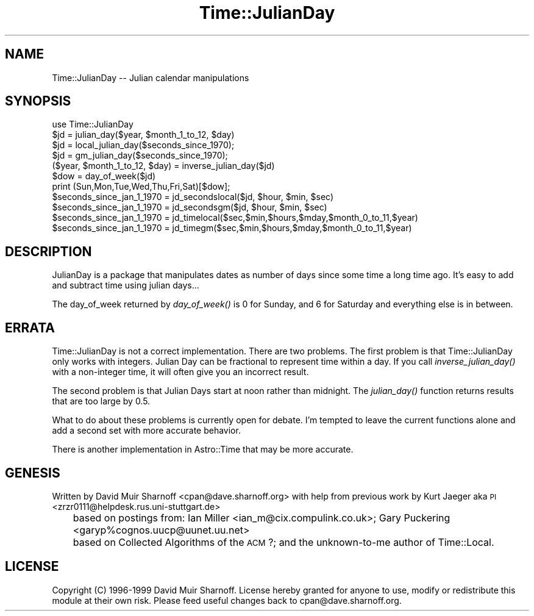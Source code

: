 .\" Automatically generated by Pod::Man 2.16 (Pod::Simple 3.05)
.\"
.\" Standard preamble:
.\" ========================================================================
.de Sh \" Subsection heading
.br
.if t .Sp
.ne 5
.PP
\fB\\$1\fR
.PP
..
.de Sp \" Vertical space (when we can't use .PP)
.if t .sp .5v
.if n .sp
..
.de Vb \" Begin verbatim text
.ft CW
.nf
.ne \\$1
..
.de Ve \" End verbatim text
.ft R
.fi
..
.\" Set up some character translations and predefined strings.  \*(-- will
.\" give an unbreakable dash, \*(PI will give pi, \*(L" will give a left
.\" double quote, and \*(R" will give a right double quote.  \*(C+ will
.\" give a nicer C++.  Capital omega is used to do unbreakable dashes and
.\" therefore won't be available.  \*(C` and \*(C' expand to `' in nroff,
.\" nothing in troff, for use with C<>.
.tr \(*W-
.ds C+ C\v'-.1v'\h'-1p'\s-2+\h'-1p'+\s0\v'.1v'\h'-1p'
.ie n \{\
.    ds -- \(*W-
.    ds PI pi
.    if (\n(.H=4u)&(1m=24u) .ds -- \(*W\h'-12u'\(*W\h'-12u'-\" diablo 10 pitch
.    if (\n(.H=4u)&(1m=20u) .ds -- \(*W\h'-12u'\(*W\h'-8u'-\"  diablo 12 pitch
.    ds L" ""
.    ds R" ""
.    ds C` ""
.    ds C' ""
'br\}
.el\{\
.    ds -- \|\(em\|
.    ds PI \(*p
.    ds L" ``
.    ds R" ''
'br\}
.\"
.\" Escape single quotes in literal strings from groff's Unicode transform.
.ie \n(.g .ds Aq \(aq
.el       .ds Aq '
.\"
.\" If the F register is turned on, we'll generate index entries on stderr for
.\" titles (.TH), headers (.SH), subsections (.Sh), items (.Ip), and index
.\" entries marked with X<> in POD.  Of course, you'll have to process the
.\" output yourself in some meaningful fashion.
.ie \nF \{\
.    de IX
.    tm Index:\\$1\t\\n%\t"\\$2"
..
.    nr % 0
.    rr F
.\}
.el \{\
.    de IX
..
.\}
.\"
.\" Accent mark definitions (@(#)ms.acc 1.5 88/02/08 SMI; from UCB 4.2).
.\" Fear.  Run.  Save yourself.  No user-serviceable parts.
.    \" fudge factors for nroff and troff
.if n \{\
.    ds #H 0
.    ds #V .8m
.    ds #F .3m
.    ds #[ \f1
.    ds #] \fP
.\}
.if t \{\
.    ds #H ((1u-(\\\\n(.fu%2u))*.13m)
.    ds #V .6m
.    ds #F 0
.    ds #[ \&
.    ds #] \&
.\}
.    \" simple accents for nroff and troff
.if n \{\
.    ds ' \&
.    ds ` \&
.    ds ^ \&
.    ds , \&
.    ds ~ ~
.    ds /
.\}
.if t \{\
.    ds ' \\k:\h'-(\\n(.wu*8/10-\*(#H)'\'\h"|\\n:u"
.    ds ` \\k:\h'-(\\n(.wu*8/10-\*(#H)'\`\h'|\\n:u'
.    ds ^ \\k:\h'-(\\n(.wu*10/11-\*(#H)'^\h'|\\n:u'
.    ds , \\k:\h'-(\\n(.wu*8/10)',\h'|\\n:u'
.    ds ~ \\k:\h'-(\\n(.wu-\*(#H-.1m)'~\h'|\\n:u'
.    ds / \\k:\h'-(\\n(.wu*8/10-\*(#H)'\z\(sl\h'|\\n:u'
.\}
.    \" troff and (daisy-wheel) nroff accents
.ds : \\k:\h'-(\\n(.wu*8/10-\*(#H+.1m+\*(#F)'\v'-\*(#V'\z.\h'.2m+\*(#F'.\h'|\\n:u'\v'\*(#V'
.ds 8 \h'\*(#H'\(*b\h'-\*(#H'
.ds o \\k:\h'-(\\n(.wu+\w'\(de'u-\*(#H)/2u'\v'-.3n'\*(#[\z\(de\v'.3n'\h'|\\n:u'\*(#]
.ds d- \h'\*(#H'\(pd\h'-\w'~'u'\v'-.25m'\f2\(hy\fP\v'.25m'\h'-\*(#H'
.ds D- D\\k:\h'-\w'D'u'\v'-.11m'\z\(hy\v'.11m'\h'|\\n:u'
.ds th \*(#[\v'.3m'\s+1I\s-1\v'-.3m'\h'-(\w'I'u*2/3)'\s-1o\s+1\*(#]
.ds Th \*(#[\s+2I\s-2\h'-\w'I'u*3/5'\v'-.3m'o\v'.3m'\*(#]
.ds ae a\h'-(\w'a'u*4/10)'e
.ds Ae A\h'-(\w'A'u*4/10)'E
.    \" corrections for vroff
.if v .ds ~ \\k:\h'-(\\n(.wu*9/10-\*(#H)'\s-2\u~\d\s+2\h'|\\n:u'
.if v .ds ^ \\k:\h'-(\\n(.wu*10/11-\*(#H)'\v'-.4m'^\v'.4m'\h'|\\n:u'
.    \" for low resolution devices (crt and lpr)
.if \n(.H>23 .if \n(.V>19 \
\{\
.    ds : e
.    ds 8 ss
.    ds o a
.    ds d- d\h'-1'\(ga
.    ds D- D\h'-1'\(hy
.    ds th \o'bp'
.    ds Th \o'LP'
.    ds ae ae
.    ds Ae AE
.\}
.rm #[ #] #H #V #F C
.\" ========================================================================
.\"
.IX Title "Time::JulianDay 3"
.TH Time::JulianDay 3 "2011-05-05" "perl v5.10.0" "User Contributed Perl Documentation"
.\" For nroff, turn off justification.  Always turn off hyphenation; it makes
.\" way too many mistakes in technical documents.
.if n .ad l
.nh
.SH "NAME"
Time::JulianDay \-\- Julian calendar manipulations
.SH "SYNOPSIS"
.IX Header "SYNOPSIS"
.Vb 1
\&        use Time::JulianDay
\&
\&        $jd = julian_day($year, $month_1_to_12, $day)
\&        $jd = local_julian_day($seconds_since_1970);
\&        $jd = gm_julian_day($seconds_since_1970);
\&        ($year, $month_1_to_12, $day) = inverse_julian_day($jd)
\&        $dow = day_of_week($jd) 
\&
\&        print (Sun,Mon,Tue,Wed,Thu,Fri,Sat)[$dow];
\&
\&        $seconds_since_jan_1_1970 = jd_secondslocal($jd, $hour, $min, $sec)
\&        $seconds_since_jan_1_1970 = jd_secondsgm($jd, $hour, $min, $sec)
\&        $seconds_since_jan_1_1970 = jd_timelocal($sec,$min,$hours,$mday,$month_0_to_11,$year)
\&        $seconds_since_jan_1_1970 = jd_timegm($sec,$min,$hours,$mday,$month_0_to_11,$year)
.Ve
.SH "DESCRIPTION"
.IX Header "DESCRIPTION"
JulianDay is a package that manipulates dates as number of days since 
some time a long time ago.  It's easy to add and subtract time
using julian days...
.PP
The day_of_week returned by \fIday_of_week()\fR is 0 for Sunday, and 6 for
Saturday and everything else is in between.
.SH "ERRATA"
.IX Header "ERRATA"
Time::JulianDay is not a correct implementation.  There are two
problems.  The first problem is that Time::JulianDay only works
with integers.  Julian Day can be fractional to represent time
within a day.  If you call \fIinverse_julian_day()\fR with a non-integer
time, it will often give you an incorrect result.
.PP
The second problem is that Julian Days start at noon rather than
midnight.  The \fIjulian_day()\fR function returns results that are too
large by 0.5.
.PP
What to do about these problems is currently open for debate.  I'm
tempted to leave the current functions alone and add a second set
with more accurate behavior.
.PP
There is another implementation in Astro::Time that may be more accurate.
.SH "GENESIS"
.IX Header "GENESIS"
Written by David Muir Sharnoff <cpan@dave.sharnoff.org> with help from
previous work by 
Kurt Jaeger aka \s-1PI\s0 <zrzr0111@helpdesk.rus.uni\-stuttgart.de>
 	based on postings from: Ian Miller <ian_m@cix.compulink.co.uk>;
Gary Puckering <garyp%cognos.uucp@uunet.uu.net>
	based on Collected Algorithms of the \s-1ACM\s0 ?;
and the unknown-to-me author of Time::Local.
.SH "LICENSE"
.IX Header "LICENSE"
Copyright (C) 1996\-1999 David Muir Sharnoff.  License hereby
granted for anyone to use, modify or redistribute this module at
their own risk.  Please feed useful changes back to cpan@dave.sharnoff.org.
